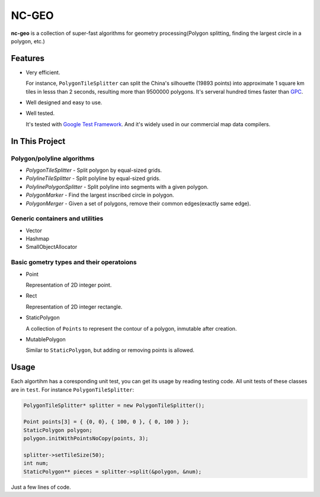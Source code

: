 NC-GEO
======

**nc-geo** is a collection of super-fast algorithms for geometry processing(Polygon splitting, finding the largest circle in a polygon, etc.)

Features
--------

* Very efficient.

  For instance, ``PolygonTileSplitter`` can split the China's silhouette (19893 points) into approximate 1 square km tiles in lesss than 2 seconds, 
  resulting more than 9500000 polygons.
  It's serveral hundred times faster than GPC_.

* Well designed and easy to use.
* Well tested.
  
  It's tested with `Google Test Framework`_. And it's widely used in our commercial map data compilers.

.. _GPC: https://en.wikipedia.org/wiki/GPC_General_Polygon_Clipper_Library
.. _Google Test Framework: https://github.com/google/googletest

In This Project
---------------

Polygon/polyline algorithms
...........................

* `PolygonTileSplitter` - Split polygon by equal-sized grids.
* `PolylineTileSplitter` - Split polyline by equal-sized grids.
* `PolylinePolygonSplitter` - Split polyline into segments with a given polygon.
* `PolygonMarker` - Find the largest inscribed circle in polygon.
* `PolygonMerger` - Given a set of polygons, remove their common edges(exactly same edge).

Generic containers and utilities
................................

* Vector
* Hashmap
* SmallObjectAllocator

Basic gometry types and their operatoions
.........................................

* Point

  Representation of 2D integer point.

* Rect

  Representation of 2D integer rectangle.

* StaticPolygon

  A collection of ``Points`` to represent the contour of a polygon, inmutable after creation.

* MutablePolygon

  Similar to ``StaticPolygon``, but adding or removing points is allowed.

Usage
-----

Each algortihm has a coresponding unit test, you can get its usage by reading testing code. All unit tests of these classes are in ``test``. For instance ``PolygonTileSplitter``:

.. code-block:: cpp

   PolygonTileSplitter* splitter = new PolygonTileSplitter();

   Point points[3] = { {0, 0}, { 100, 0 }, { 0, 100 } };
   StaticPolygon polygon;
   polygon.initWithPointsNoCopy(points, 3);

   splitter->setTileSize(50);
   int num;
   StaticPolygon** pieces = splitter->split(&polygon, &num);

Just a few lines of code.
